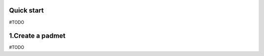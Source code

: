 ===================
Quick start
===================

#TODO

===================
1.Create a padmet
===================

#TODO
